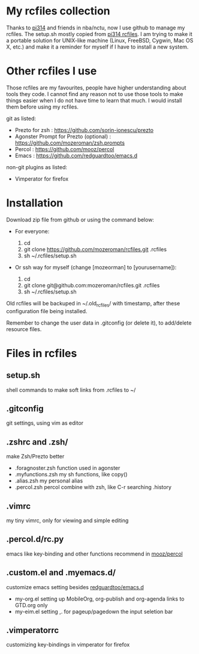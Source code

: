 * My rcfiles collection 

  Thanks to [[https://github.com/pi314][pi314]] and friends in nba/nctu, now I use github to manage my rcfiles. The setup.sh mostly copied from [[https://github.com/pi314/rcfiles][pi314 rcfiles]].
  I am trying to make it a portable solution for UNIX-like machine (Linux, FreeBSD, Cygwin, Mac OS X, etc.) and make it a reminder for myself if I have to install a new system.


* Other rcfiles I use

Those rcfiles are my favourites, people have higher understanding about tools they code. I cannot find any reason not to use those tools to make things easier when I do not have time to learn that much. I would install them before using my rcfiles.

  git as listed:
  
  - Prezto for zsh : https://github.com/sorin-ionescu/prezto
  - Agonster Prompt for Prezto (optional) : https://github.com/mozeroman/zsh.prompts
  - Percol : https://github.com/mooz/percol  
  - Emacs : https://github.com/redguardtoo/emacs.d

  non-git plugins as listed:

  - Vimperator for firefox


* Installation

Download zip file from github or using the command below:

- For everyone:

  1. cd 
  2. git clone https://github.com/mozeroman/rcfiles.git .rcfiles
  3. sh ~/.rcfiles/setup.sh

- Or ssh way for myself (change [mozeorman] to [yourusername]):

  1. cd
  2. git clone git@github.com:mozeroman/rcfiles.git .rcfiles
  3. sh ~/.rcfiles/setup.sh

Old rcfiles will be backuped in ~/.old_rcfiles/ with timestamp, after these configuration file being installed. 

Remember to change the user data in .gitconfig (or delete it), to add/delete resource files.


* Files in rcfiles

** setup.sh

   shell commands to make soft links from .rcfiles to ~/

** .gitconfig

   git settings, using vim as editor

** .zshrc and .zsh/
   
   make Zsh/Prezto better

- .foragnoster.zsh
  function used in agonster
- .myfunctions.zsh
  my sh functions, like copy()
- .alias.zsh
  my personal alias
- .percol.zsh
  percol combine with zsh, like C-r searching .history

** .vimrc

   my tiny vimrc, only for viewing and simple editing

** .percol.d/rc.py

   emacs like key-binding and other functions recommend in [[https://github.com/mooz/percol][mooz/percol]]

** .custom.el and .myemacs.d/

   customize emacs setting besides [[https://github.com/redguardtoo/emacs.d][redguardtoo/emacs.d]]

- my-org.el
  setting up MobileOrg, org-publish and org-agenda links to GTD.org only
- my-eim.el
  setting ,. for pageup/pagedown the input seletion bar

** .vimperatorrc

   customizing key-bindings in vimperator for firefox